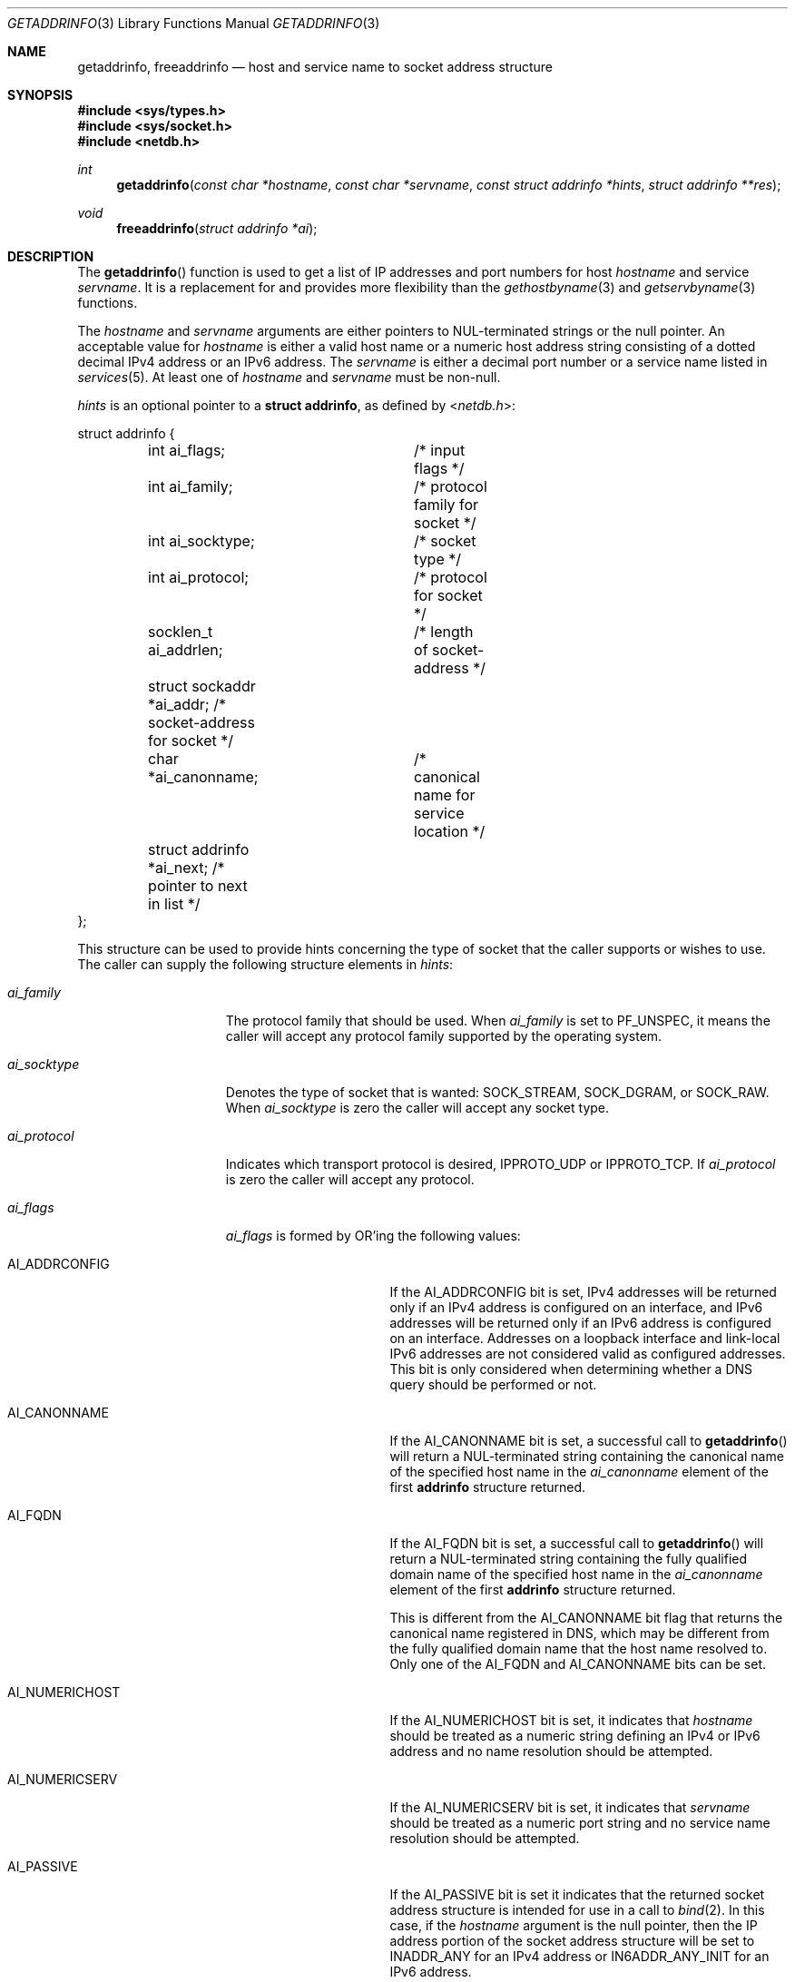 .\"	$OpenBSD: getaddrinfo.3,v 1.56 2014/08/23 07:25:54 jmc Exp $
.\"	$KAME: getaddrinfo.3,v 1.36 2005/01/05 03:23:05 itojun Exp $
.\"
.\" Copyright (C) 2004  Internet Systems Consortium, Inc. ("ISC")
.\" Copyright (C) 2000, 2001  Internet Software Consortium.
.\"
.\" Permission to use, copy, modify, and distribute this software for any
.\" purpose with or without fee is hereby granted, provided that the above
.\" copyright notice and this permission notice appear in all copies.
.\"
.\" THE SOFTWARE IS PROVIDED "AS IS" AND ISC DISCLAIMS ALL WARRANTIES WITH
.\" REGARD TO THIS SOFTWARE INCLUDING ALL IMPLIED WARRANTIES OF MERCHANTABILITY
.\" AND FITNESS.  IN NO EVENT SHALL ISC BE LIABLE FOR ANY SPECIAL, DIRECT,
.\" INDIRECT, OR CONSEQUENTIAL DAMAGES OR ANY DAMAGES WHATSOEVER RESULTING FROM
.\" LOSS OF USE, DATA OR PROFITS, WHETHER IN AN ACTION OF CONTRACT, NEGLIGENCE
.\" OR OTHER TORTIOUS ACTION, ARISING OUT OF OR IN CONNECTION WITH THE USE OR
.\" PERFORMANCE OF THIS SOFTWARE.
.\"
.Dd $Mdocdate: August 23 2014 $
.Dt GETADDRINFO 3
.Os
.Sh NAME
.Nm getaddrinfo ,
.Nm freeaddrinfo
.Nd host and service name to socket address structure
.Sh SYNOPSIS
.In sys/types.h
.In sys/socket.h
.In netdb.h
.Ft int
.Fn getaddrinfo "const char *hostname" "const char *servname" \
    "const struct addrinfo *hints" "struct addrinfo **res"
.Ft void
.Fn freeaddrinfo "struct addrinfo *ai"
.Sh DESCRIPTION
The
.Fn getaddrinfo
function is used to get a list of
.Tn IP
addresses and port numbers for host
.Fa hostname
and service
.Fa servname .
It is a replacement for and provides more flexibility than the
.Xr gethostbyname 3
and
.Xr getservbyname 3
functions.
.Pp
The
.Fa hostname
and
.Fa servname
arguments are either pointers to NUL-terminated strings or the null pointer.
An acceptable value for
.Fa hostname
is either a valid host name or a numeric host address string consisting
of a dotted decimal IPv4 address or an IPv6 address.
The
.Fa servname
is either a decimal port number or a service name listed in
.Xr services 5 .
At least one of
.Fa hostname
and
.Fa servname
must be non-null.
.Pp
.Fa hints
is an optional pointer to a
.Li struct addrinfo ,
as defined by
.In netdb.h :
.Bd -literal
struct addrinfo {
	int ai_flags;		/* input flags */
	int ai_family;		/* protocol family for socket */
	int ai_socktype;	/* socket type */
	int ai_protocol;	/* protocol for socket */
	socklen_t ai_addrlen;	/* length of socket-address */
	struct sockaddr *ai_addr; /* socket-address for socket */
	char *ai_canonname;	/* canonical name for service location */
	struct addrinfo *ai_next; /* pointer to next in list */
};
.Ed
.Pp
This structure can be used to provide hints concerning the type of socket
that the caller supports or wishes to use.
The caller can supply the following structure elements in
.Fa hints :
.Bl -tag -width "ai_socktypeXX"
.It Fa ai_family
The protocol family that should be used.
When
.Fa ai_family
is set to
.Dv PF_UNSPEC ,
it means the caller will accept any protocol family supported by the
operating system.
.It Fa ai_socktype
Denotes the type of socket that is wanted:
.Dv SOCK_STREAM ,
.Dv SOCK_DGRAM ,
or
.Dv SOCK_RAW .
When
.Fa ai_socktype
is zero the caller will accept any socket type.
.It Fa ai_protocol
Indicates which transport protocol is desired,
.Dv IPPROTO_UDP
or
.Dv IPPROTO_TCP .
If
.Fa ai_protocol
is zero the caller will accept any protocol.
.It Fa ai_flags
.Fa ai_flags
is formed by
.Tn OR Ns 'ing
the following values:
.Bl -tag -width "AI_CANONNAMEXX"
.It Dv AI_ADDRCONFIG
If the
.Dv AI_ADDRCONFIG
bit is set, IPv4 addresses will be returned only if an IPv4 address is
configured on an interface, and IPv6 addresses will be returned only if an IPv6
address is configured on an interface.
Addresses on a loopback interface and link-local IPv6 addresses are not
considered valid as configured addresses.
This bit is only considered when determining whether a DNS query should
be performed or not.
.It Dv AI_CANONNAME
If the
.Dv AI_CANONNAME
bit is set, a successful call to
.Fn getaddrinfo
will return a NUL-terminated string containing the canonical name
of the specified host name in the
.Fa ai_canonname
element of the first
.Li addrinfo
structure returned.
.It Dv AI_FQDN
If the
.Dv AI_FQDN
bit is set, a successful call to
.Fn getaddrinfo
will return a NUL-terminated string containing the fully qualified domain name
of the specified host name in the
.Fa ai_canonname
element of the first
.Li addrinfo
structure returned.
.Pp
This is different from the
.Dv AI_CANONNAME
bit flag that returns the canonical name registered in DNS,
which may be different from the fully qualified domain name
that the host name resolved to.
Only one of the
.Dv AI_FQDN
and
.Dv AI_CANONNAME
bits can be set.
.It Dv AI_NUMERICHOST
If the
.Dv AI_NUMERICHOST
bit is set, it indicates that
.Fa hostname
should be treated as a numeric string defining an IPv4 or IPv6 address
and no name resolution should be attempted.
.It Dv AI_NUMERICSERV
If the
.Dv AI_NUMERICSERV
bit is set, it indicates that
.Fa servname
should be treated as a numeric port string
and no service name resolution should be attempted.
.It Dv AI_PASSIVE
If the
.Dv AI_PASSIVE
bit is set it indicates that the returned socket address structure
is intended for use in a call to
.Xr bind 2 .
In this case, if the
.Fa hostname
argument is the null pointer, then the IP address portion of the
socket address structure will be set to
.Dv INADDR_ANY
for an IPv4 address or
.Dv IN6ADDR_ANY_INIT
for an IPv6 address.
.Pp
If the
.Dv AI_PASSIVE
bit is not set, the returned socket address structure will be ready
for use in a call to
.Xr connect 2
for a connection-oriented protocol or
.Xr connect 2 ,
.Xr sendto 2 ,
or
.Xr sendmsg 2
if a connectionless protocol was chosen.
The
.Tn IP
address portion of the socket address structure will be set to the
loopback address if
.Fa hostname
is the null pointer and
.Dv AI_PASSIVE
is not set.
.El
.El
.Pp
All other elements of the
.Li addrinfo
structure passed via
.Fa hints
must be zero or the null pointer.
.Pp
If
.Fa hints
is the null pointer,
.Fn getaddrinfo
behaves as if the caller provided a
.Li struct addrinfo
with
.Fa ai_family
set to
.Dv PF_UNSPEC ,
.Fa ai_flags
set to
.Dv AI_ADDRCONFIG ,
and all other elements set to zero or
.Dv NULL .
.Pp
After a successful call to
.Fn getaddrinfo ,
.Fa *res
is a pointer to a linked list of one or more
.Li addrinfo
structures.
The list can be traversed by following the
.Fa ai_next
pointer in each
.Li addrinfo
structure until a null pointer is encountered.
The three members
.Fa ai_family ,
.Fa ai_socktype ,
and
.Fa ai_protocol
in each returned
.Li addrinfo
structure are suitable for a call to
.Xr socket 2 .
For each
.Li addrinfo
structure in the list, the
.Fa ai_addr
member points to a filled-in socket address structure of length
.Fa ai_addrlen .
.Pp
This implementation of
.Fn getaddrinfo
allows numeric IPv6 address notation with scope identifier,
as documented in RFC 4007.
By appending the percent character and scope identifier to addresses,
one can fill the
.Li sin6_scope_id
field for addresses.
This would make management of scoped addresses easier
and allows cut-and-paste input of scoped addresses.
.Pp
At this moment the code supports only link-local addresses with the format.
The scope identifier is hardcoded to the name of the hardware interface
associated
with the link
.Po
such as
.Li ne0
.Pc .
An example is
.Dq Li fe80::1%ne0 ,
which means
.Do
.Li fe80::1
on the link associated with the
.Li ne0
interface
.Dc .
.Pp
The current implementation assumes a one-to-one relationship between
the interface and link, which is not necessarily true from the specification.
.Pp
All of the information returned by
.Fn getaddrinfo
is dynamically allocated: the
.Li addrinfo
structures themselves as well as the socket address structures and
the canonical host name strings included in the
.Li addrinfo
structures.
.Pp
Memory allocated for the dynamically allocated structures created by
a successful call to
.Fn getaddrinfo
is released by the
.Fn freeaddrinfo
function.
The
.Fa ai
pointer should be an
.Li addrinfo
structure created by a call to
.Fn getaddrinfo .
.Sh RETURN VALUES
.Fn getaddrinfo
returns zero on success or one of the error codes listed in
.Xr gai_strerror 3
if an error occurs.
If an error occurs, no memory is allocated by
.Fn getaddrinfo ,
therefore it is not necessary to release the
.Li addrinfo
structure(s).
.Sh EXAMPLES
The following code tries to connect to
.Dq Li www.kame.net
service
.Dq Li www
via a stream socket.
It loops through all the addresses available, regardless of address family.
If the destination resolves to an IPv4 address, it will use an
.Dv AF_INET
socket.
Similarly, if it resolves to IPv6, an
.Dv AF_INET6
socket is used.
Observe that there is no hardcoded reference to a particular address family.
The code works even if
.Fn getaddrinfo
returns addresses that are not IPv4/v6.
.Bd -literal -offset indent
struct addrinfo hints, *res, *res0;
int error;
int save_errno;
int s;
const char *cause = NULL;

memset(&hints, 0, sizeof(hints));
hints.ai_family = PF_UNSPEC;
hints.ai_socktype = SOCK_STREAM;
error = getaddrinfo("www.kame.net", "www", &hints, &res0);
if (error)
	errx(1, "%s", gai_strerror(error));
s = -1;
for (res = res0; res; res = res->ai_next) {
	s = socket(res->ai_family, res->ai_socktype,
	    res->ai_protocol);
	if (s == -1) {
		cause = "socket";
		continue;
	}

	if (connect(s, res->ai_addr, res->ai_addrlen) == -1) {
		cause = "connect";
		save_errno = errno;
		close(s);
		errno = save_errno;
		s = -1;
		continue;
	}

	break;	/* okay we got one */
}
if (s == -1)
	err(1, "%s", cause);
freeaddrinfo(res0);
.Ed
.Pp
The following example tries to open a wildcard listening socket onto service
.Dq Li www ,
for all the address families available.
.Bd -literal -offset indent
struct addrinfo hints, *res, *res0;
int error;
int save_errno;
int s[MAXSOCK];
int nsock;
const char *cause = NULL;

memset(&hints, 0, sizeof(hints));
hints.ai_family = PF_UNSPEC;
hints.ai_socktype = SOCK_STREAM;
hints.ai_flags = AI_PASSIVE;
error = getaddrinfo(NULL, "www", &hints, &res0);
if (error)
	errx(1, "%s", gai_strerror(error));
nsock = 0;
for (res = res0; res && nsock < MAXSOCK; res = res->ai_next) {
	s[nsock] = socket(res->ai_family, res->ai_socktype,
	    res->ai_protocol);
	if (s[nsock] == -1) {
		cause = "socket";
		continue;
	}

	if (bind(s[nsock], res->ai_addr, res->ai_addrlen) == -1) {
		cause = "bind";
		save_errno = errno;
		close(s[nsock]);
		errno = save_errno;
		continue;
	}
	(void) listen(s[nsock], 5);

	nsock++;
}
if (nsock == 0)
	err(1, "%s", cause);
freeaddrinfo(res0);
.Ed
.Sh SEE ALSO
.Xr bind 2 ,
.Xr connect 2 ,
.Xr send 2 ,
.Xr socket 2 ,
.Xr gai_strerror 3 ,
.Xr gethostbyname 3 ,
.Xr getnameinfo 3 ,
.Xr getservbyname 3 ,
.Xr resolver 3 ,
.Xr hosts 5 ,
.Xr resolv.conf 5 ,
.Xr services 5 ,
.Xr hostname 7
.Rs
.%A Craig Metz
.%B Proceedings of the Freenix Track: 2000 USENIX Annual Technical Conference
.%D June 2000
.%T Protocol Independence Using the Sockets API
.Re
.Sh STANDARDS
The
.Fn getaddrinfo
function is defined by the
.St -p1003.1g-2000
draft specification and documented in RFC 3493.
.Pp
The
.Dv AI_FQDN
flag bit first appeared in Windows 7.
.Pp
.Rs
.%A R. Gilligan
.%A S. Thomson
.%A J. Bound
.%A J. McCann
.%A W. Stevens
.%D February 2003
.%R RFC 3493
.%T Basic Socket Interface Extensions for IPv6
.Re
.Pp
.Rs
.%A S. Deering
.%A B. Haberman
.%A T. Jinmei
.%A E. Nordmark
.%A B. Zill
.%D March 2005
.%R RFC 4007
.%T IPv6 Scoped Address Architecture
.Re
